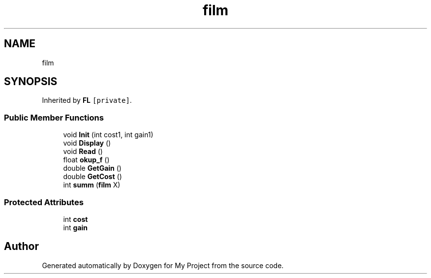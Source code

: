 .TH "film" 3 "Mon Aprel 22 2024" "QA_Lab3_Shorakhmatov" \" -*- nroff -*-
.ad l
.nh
.SH NAME
film
.SH SYNOPSIS
.br
.PP
.PP
Inherited by \fBFL\fP\fC [private]\fP\&.
.SS "Public Member Functions"

.in +1c
.ti -1c
.RI "void \fBInit\fP (int cost1, int gain1)"
.br
.ti -1c
.RI "void \fBDisplay\fP ()"
.br
.ti -1c
.RI "void \fBRead\fP ()"
.br
.ti -1c
.RI "float \fBokup_f\fP ()"
.br
.ti -1c
.RI "double \fBGetGain\fP ()"
.br
.ti -1c
.RI "double \fBGetCost\fP ()"
.br
.ti -1c
.RI "int \fBsumm\fP (\fBfilm\fP X)"
.br
.in -1c
.SS "Protected Attributes"

.in +1c
.ti -1c
.RI "int \fBcost\fP"
.br
.ti -1c
.RI "int \fBgain\fP"
.br
.in -1c

.SH "Author"
.PP 
Generated automatically by Doxygen for My Project from the source code\&.
